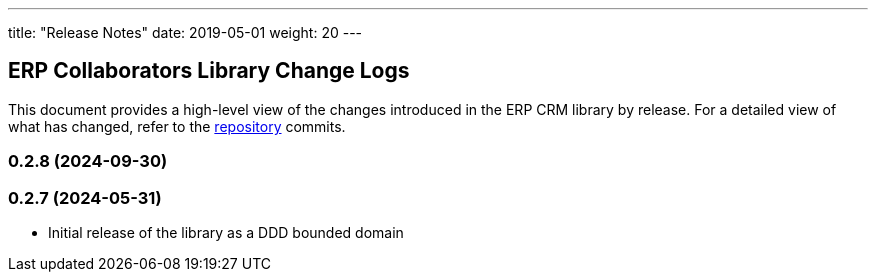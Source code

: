 ---
title: "Release Notes"
date: 2019-05-01
weight: 20
---

== ERP Collaborators Library Change Logs

This document provides a high-level view of the changes introduced in the ERP CRM library by release.
For a detailed view of what has changed, refer to the https://bitbucket.org/tangly-team/tangly-os[repository] commits.

=== 0.2.8 (2024-09-30)


=== 0.2.7 (2024-05-31)

* Initial release of the library as a DDD bounded domain
